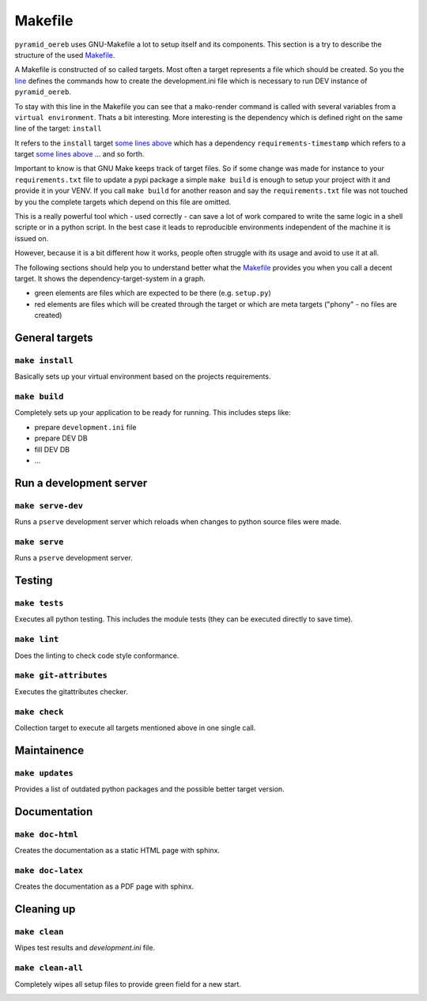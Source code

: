 .. _makefile:

Makefile
========

``pyramid_oereb`` uses GNU-Makefile a lot to setup itself and its components. This section is a try to
describe the structure of the used
`Makefile <https://github.com/openoereb/pyramid_oereb/blob/master/Makefile>`_.

A Makefile is constructed of so called targets. Most often a target represents a file which should be
created. So you the `line <https://github.com/openoereb/pyramid_oereb/blob/master/Makefile#L267>`_ defines
the commands how to create the development.ini file which is necessary to run DEV instance of
``pyramid_oereb``.

To stay with this line in the Makefile you can see that a mako-render command is called with several variables
from a ``virtual environment``. Thats a bit interesting. More interesting is the dependency which is defined
right on the same line of the target: ``install``

It refers to the ``install`` target
`some lines above <https://github.com/openoereb/pyramid_oereb/blob/master/Makefile#L262>`_ which has a
dependency ``requirements-timestamp`` which refers to a target
`some lines above <https://github.com/openoereb/pyramid_oereb/blob/master/Makefile#L68>`_ ... and so forth.

Important to know is that GNU Make keeps track of target files. So if some change was made for instance to
your ``requirements.txt`` file to update a pypi package a simple ``make build`` is enough to setup your project
with it and provide it in your VENV. If you call ``make build`` for another reason and say the
``requirements.txt`` file was not touched by you the complete targets which depend on this file are omitted.

This is a really powerful tool which - used correctly - can save a lot of work compared to write the same
logic in a shell scripte or in a python script. In the best case it leads to reproducible environments
independent of the machine it is issued on.

However, because it is a bit different how it works, people often struggle with its usage and avoid to use it
at all.

The following sections should help you to understand better what the
`Makefile <https://github.com/openoereb/pyramid_oereb/blob/master/Makefile>`_ provides you when you call a
decent target. It shows the dependency-target-system in a graph.

- green elements are files which are expected to be there (e.g. ``setup.py``)
- red elements are files which will be created through the target or which are meta targets ("phony" - no files are created)

General targets
---------------

``make install``
''''''''''''''''

Basically sets up your virtual environment based on the projects requirements.

.. image:: ../images/make.install.png
   :align: center

``make build``
''''''''''''''

Completely sets up your application to be ready for running. This includes steps like:

- prepare ``development.ini`` file
- prepare DEV DB
- fill DEV DB
- ...

.. image:: ../images/make.build.png
   :align: center

Run a development server
------------------------

``make serve-dev``
''''''''''''''''''

Runs a ``pserve`` development server which reloads when changes to python source files were made.

.. image:: ../images/make.serve-dev.png
   :align: center

``make serve``
''''''''''''''

Runs a ``pserve`` development server.

.. image:: ../images/make.serve.png
   :align: center

Testing
-------

``make tests``
''''''''''''''

Executes all python testing. This includes the module tests (they can be executed directly to save time).

.. image:: ../images/make.tests.png
   :align: center

``make lint``
'''''''''''''

Does the linting to check code style conformance.

.. image:: ../images/make.lint.png
   :align: center

``make git-attributes``
'''''''''''''''''''''''

Executes the gitattributes checker.

.. image:: ../images/make.git-attributes.png
   :align: center

``make check``
''''''''''''''

Collection target to execute all targets mentioned above in one single call.

.. image:: ../images/make.check.png
   :align: center

Maintainence
------------

``make updates``
''''''''''''''''

Provides a list of outdated python packages and the possible better target version.

.. image:: ../images/make.updates.png
   :align: center

Documentation
-------------

``make doc-html``
'''''''''''''''''

Creates the documentation as a static HTML page with sphinx.

.. image:: ../images/make.doc-html.png
   :align: center

``make doc-latex``
''''''''''''''''''

Creates the documentation as a PDF page with sphinx.

.. image:: ../images/make.doc-latex.png
   :align: center

Cleaning up
-----------

``make clean``
''''''''''''''

Wipes test results and `development.ini` file.

.. image:: ../images/make.clean.png
   :align: center

``make clean-all``
''''''''''''''''''

Completely wipes all setup files to provide green field for a new start.

.. image:: ../images/make.clean-all.png
   :align: center

